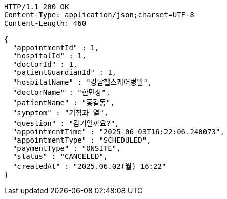 [source,http,options="nowrap"]
----
HTTP/1.1 200 OK
Content-Type: application/json;charset=UTF-8
Content-Length: 460

{
  "appointmentId" : 1,
  "hospitalId" : 1,
  "doctorId" : 1,
  "patientGuardianId" : 1,
  "hospitalName" : "강남헬스케어병원",
  "doctorName" : "한민상",
  "patientName" : "홍길동",
  "symptom" : "기침과 열",
  "question" : "감기일까요?",
  "appointmentTime" : "2025-06-03T16:22:06.240073",
  "appointmentType" : "SCHEDULED",
  "paymentType" : "ONSITE",
  "status" : "CANCELED",
  "createdAt" : "2025.06.02(월) 16:22"
}
----